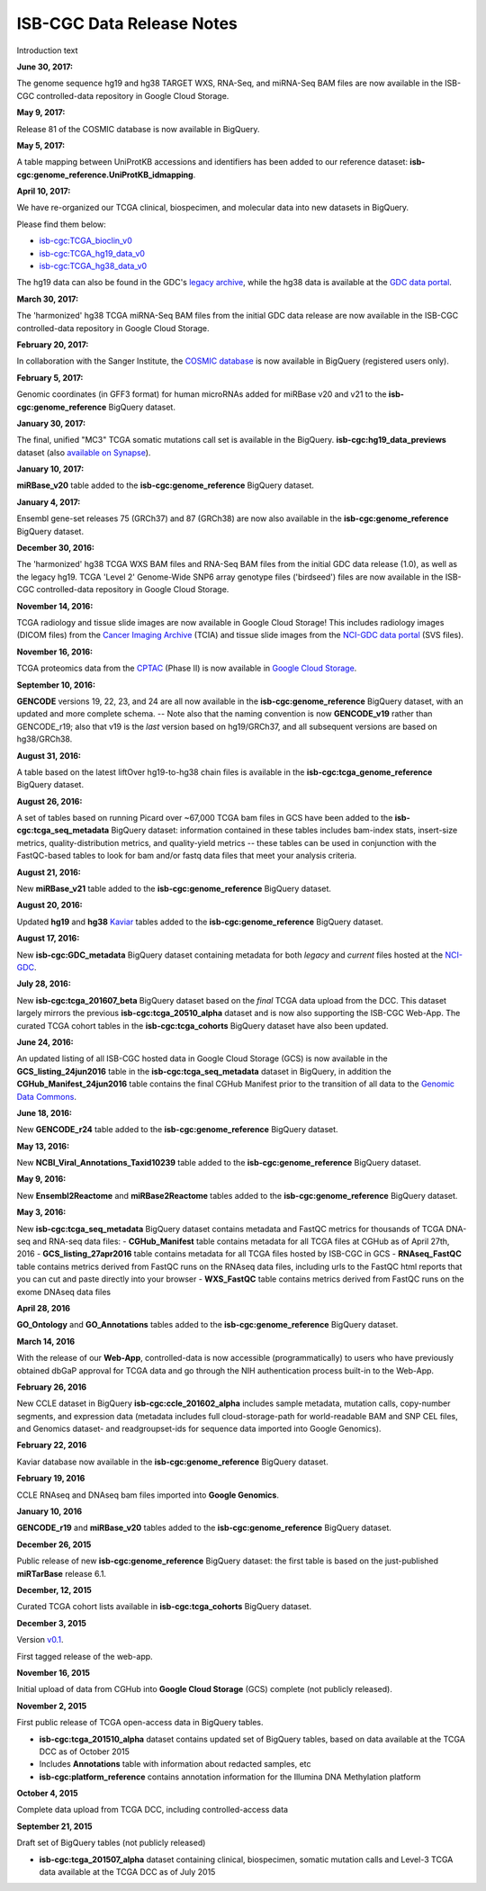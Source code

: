 ############################
ISB-CGC Data Release Notes
############################

Introduction text


**June 30, 2017:** 

The genome sequence hg19 and hg38 TARGET WXS, RNA-Seq, and miRNA-Seq BAM files are now available in the ISB-CGC controlled-data repository in Google Cloud Storage.

**May 9, 2017:** 

Release 81 of the COSMIC database is now available in BigQuery.

**May 5, 2017:**

A table mapping between UniProtKB accessions and identifiers has been added to our reference dataset: **isb-cgc:genome_reference.UniProtKB_idmapping**.

**April 10, 2017:** 

We have re-organized our TCGA clinical, biospecimen, and molecular data into new datasets in BigQuery.

Please find them below: 

- `isb-cgc:TCGA_bioclin_v0 <https://bigquery.cloud.google.com/dataset/isb-cgc:TCGA_bioclin_v0?pli=1>`_
- `isb-cgc:TCGA_hg19_data_v0 <https://bigquery.cloud.google.com/dataset/isb-cgc:TCGA_hg19_data_v0?pli=1>`_ 
- `isb-cgc:TCGA_hg38_data_v0 <https://bigquery.cloud.google.com/dataset/isb-cgc:TCGA_hg38_data_v0?pli=1>`_ 

The hg19 data can also be found in the GDC's `legacy archive <https://portal.gdc.cancer.gov/legacy-archive/search/f>`_, while the hg38 data is available at the `GDC data portal <https://portal.gdc.cancer.gov/>`_.

**March 30, 2017:**

The 'harmonized' hg38 TCGA miRNA-Seq BAM files from the initial GDC data release are now available in the ISB-CGC controlled-data repository in Google Cloud Storage.

**February 20, 2017:** 

In collaboration with the Sanger Institute, the `COSMIC database <http://isb-cancer-genomics-cloud.readthedocs.io/en/latest/sections/data/COSMIC_about.html>`_ is now available in BigQuery (registered users only).

**February 5, 2017:** 

Genomic coordinates (in GFF3 format) for human microRNAs added for miRBase v20 and v21 to the **isb-cgc:genome_reference** BigQuery dataset.

**January 30, 2017:** 

The final, unified "MC3" TCGA somatic mutations call set is available in the BigQuery. 
**isb-cgc:hg19_data_previews** dataset (also `available on Synapse <https://www.synapse.org/#!Synapse:syn7214402/wiki/405297>`_).


**January 10, 2017:**

**miRBase_v20** table added to the **isb-cgc:genome_reference** BigQuery dataset.

**January 4, 2017:** 

Ensembl gene-set releases 75 (GRCh37) and 87 (GRCh38) are now also available in the **isb-cgc:genome_reference** BigQuery dataset.

**December 30, 2016:**

The 'harmonized' hg38 TCGA WXS BAM files and RNA-Seq BAM files from the initial GDC data release (1.0), as well as the legacy hg19. TCGA 'Level 2' Genome-Wide SNP6 array genotype files ('birdseed') files are now available in the ISB-CGC controlled-data repository in Google Cloud Storage.

**November 14, 2016:**

TCGA radiology and tissue slide images are now available in Google Cloud Storage!  
This includes radiology images (DICOM files) from the `Cancer Imaging Archive <http://www.cancerimagingarchive.net/>`_ (TCIA) and tissue slide images from the `NCI-GDC data portal <https://portal.gdc.cancer.gov/legacy-archive/search/f?filters=%7B%22op%22:%22and%22,%22content%22:%5B%7B%22op%22:%22in%22,%22content%22:%7B%22field%22:%22files.data_type%22,%22value%22:%5B%22Tissue%20slide%20image%22%5D%7D%7D%5D%7D>`_ (SVS files).

**November 16, 2016:**

TCGA proteomics data from the `CPTAC <https://cptac-data-portal.georgetown.edu/cptacPublic/>`_ (Phase II) is now available in `Google Cloud Storage <https://console.cloud.google.com/storage/browser/isb-cptac-open/Phase_II>`_.

**September 10, 2016:** 

**GENCODE** versions 19, 22, 23, and 24 are all now available in the **isb-cgc:genome_reference** BigQuery dataset, with an updated and more complete schema. -- Note also that the naming convention is now **GENCODE_v19** rather than GENCODE_r19; also that v19 is the *last* version based on hg19/GRCh37, and all subsequent versions are based on hg38/GRCh38.

**August 31, 2016:**

A table based on the latest liftOver hg19-to-hg38 chain files is available in the **isb-cgc:tcga_genome_reference** BigQuery dataset.

**August 26, 2016:** 

A set of tables based on running Picard over ~67,000 TCGA bam files in GCS have been added to the **isb-cgc:tcga_seq_metadata** BigQuery dataset: information contained in these tables includes bam-index stats, insert-size metrics, quality-distribution metrics, and quality-yield metrics -- these tables can be used in conjunction with the FastQC-based tables to look for bam and/or fastq data files that meet your analysis criteria.

**August 21, 2016:**

New **miRBase_v21** table added to the **isb-cgc:genome_reference** BigQuery dataset.

**August 20, 2016:** 

Updated **hg19** and **hg38** `Kaviar <http://db.systemsbiology.net/kaviar/>`_ tables added to the **isb-cgc:genome_reference** BigQuery dataset.

**August 17, 2016:** 

New **isb-cgc:GDC_metadata** BigQuery dataset containing metadata for both *legacy* and *current* files hosted at the `NCI-GDC <https://gdc.cancer.gov/>`_.

**July 28, 2016:** 

New **isb-cgc:tcga_201607_beta** BigQuery dataset based on the *final* TCGA data upload from the DCC.  This dataset largely mirrors the previous **isb-cgc:tcga_20510_alpha** dataset and is now also supporting the ISB-CGC Web-App.  The curated TCGA cohort tables in the **isb-cgc:tcga_cohorts** BigQuery dataset have also been updated.

**June 24, 2016:** 

An updated listing of all ISB-CGC hosted data in Google Cloud Storage (GCS) is now available in the **GCS_listing_24jun2016** table in the **isb-cgc:tcga_seq_metadata** dataset in BigQuery, in addition the **CGHub_Manifest_24jun2016** table contains the final CGHub Manifest prior to the transition of all data to the `Genomic Data Commons <https://portal.gdc.cancer.gov/>`_.

**June 18, 2016:** 

New **GENCODE_r24** table added to the **isb-cgc:genome_reference** BigQuery dataset.

**May 13, 2016:** 

New **NCBI_Viral_Annotations_Taxid10239** table added to the **isb-cgc:genome_reference** BigQuery dataset.

**May 9, 2016:** 

New **Ensembl2Reactome** and **miRBase2Reactome** tables added to the **isb-cgc:genome_reference** BigQuery dataset.

**May 3, 2016:**

New **isb-cgc:tcga_seq_metadata** BigQuery dataset contains metadata and FastQC metrics for thousands of TCGA DNA-seq and RNA-seq data files:
- **CGHub_Manifest** table contains metadata for all TCGA files at CGHub as of April 27th, 2016
- **GCS_listing_27apr2016** table contains metadata for all TCGA files hosted by ISB-CGC in GCS 
- **RNAseq_FastQC** table contains metrics derived from FastQC runs on the RNAseq data files, including urls to the FastQC html reports that you can cut and paste directly into your browser
- **WXS_FastQC** table contains metrics derived from FastQC runs on the exome DNAseq data files

**April 28, 2016**

**GO_Ontology** and **GO_Annotations** tables added to the **isb-cgc:genome_reference** BigQuery dataset.

**March 14, 2016**

With the release of our **Web-App**, controlled-data is now accessible (programmatically) to users who have previously obtained dbGaP approval for TCGA data and go through the NIH authentication process built-in to the Web-App.

**February 26, 2016**

New CCLE dataset in BigQuery **isb-cgc:ccle_201602_alpha** includes sample metadata, mutation calls, copy-number segments, and expression data (metadata includes full cloud-storage-path for world-readable BAM and SNP CEL files, and Genomics dataset- and readgroupset-ids for sequence data imported into Google Genomics).

**February 22, 2016**

Kaviar database now available in the **isb-cgc:genome_reference** BigQuery dataset.

**February 19, 2016**

CCLE RNAseq and DNAseq bam files imported into **Google Genomics**.

**January 10, 2016**

**GENCODE_r19** and **miRBase_v20** tables added to the **isb-cgc:genome_reference** BigQuery dataset.

**December 26, 2015**

Public release of new **isb-cgc:genome_reference** BigQuery dataset: the first table is based on the just-published **miRTarBase** release 6.1.

**December, 12, 2015**

Curated TCGA cohort lists available in **isb-cgc:tcga_cohorts** BigQuery dataset.

**December 3, 2015**

Version `v0.1 <https://github.com/isb-cgc/ISB-CGC-Webapp/releases/tag/1.0>`_.

First tagged release of the web-app.

**November 16, 2015**

Initial upload of data from CGHub into **Google Cloud Storage** (GCS) complete (not publicly released).

**November 2, 2015**

First public release of TCGA open-access data in BigQuery tables.

- **isb-cgc:tcga_201510_alpha** dataset contains updated set of BigQuery tables, based on data available at the TCGA DCC as of October 2015
- Includes **Annotations** table with information about redacted samples, etc
- **isb-cgc:platform_reference** contains annotation information for the Illumina DNA Methylation platform

**October 4, 2015**

Complete data upload from TCGA DCC, including controlled-access data

**September 21, 2015** 

Draft set of BigQuery tables (not publicly released)

- **isb-cgc:tcga_201507_alpha** dataset containing clinical, biospecimen, somatic mutation calls and Level-3 TCGA data available at the TCGA DCC as of July 2015
